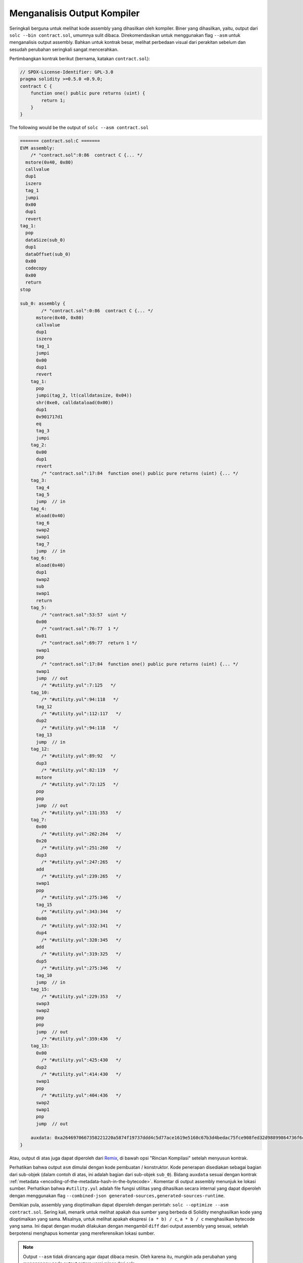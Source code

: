 .. index:: analyse, asm

############################
Menganalisis Output Kompiler
############################

Seringkali berguna untuk melihat kode assembly yang dihasilkan oleh kompiler. Biner yang dihasilkan,
yaitu, output dari ``solc --bin contract.sol``, umumnya sulit dibaca. Direkomendasikan untuk menggunakan
flag ``--asm`` untuk menganalisis output assembly. Bahkan untuk kontrak besar, melihat perbedaan visual
dari perakitan sebelum dan sesudah perubahan seringkali sangat mencerahkan.

Pertimbangkan kontrak berikut (bernama, katakan ``contract.sol``):

.. code-block:: Solidity

    // SPDX-License-Identifier: GPL-3.0
    pragma solidity >=0.5.0 <0.9.0;
    contract C {
        function one() public pure returns (uint) {
            return 1;
        }
    }

The following would be the output of ``solc --asm contract.sol``

.. code-block:: none

    ======= contract.sol:C =======
    EVM assembly:
        /* "contract.sol":0:86  contract C {... */
      mstore(0x40, 0x80)
      callvalue
      dup1
      iszero
      tag_1
      jumpi
      0x00
      dup1
      revert
    tag_1:
      pop
      dataSize(sub_0)
      dup1
      dataOffset(sub_0)
      0x00
      codecopy
      0x00
      return
    stop

    sub_0: assembly {
            /* "contract.sol":0:86  contract C {... */
          mstore(0x40, 0x80)
          callvalue
          dup1
          iszero
          tag_1
          jumpi
          0x00
          dup1
          revert
        tag_1:
          pop
          jumpi(tag_2, lt(calldatasize, 0x04))
          shr(0xe0, calldataload(0x00))
          dup1
          0x901717d1
          eq
          tag_3
          jumpi
        tag_2:
          0x00
          dup1
          revert
            /* "contract.sol":17:84  function one() public pure returns (uint) {... */
        tag_3:
          tag_4
          tag_5
          jump	// in
        tag_4:
          mload(0x40)
          tag_6
          swap2
          swap1
          tag_7
          jump	// in
        tag_6:
          mload(0x40)
          dup1
          swap2
          sub
          swap1
          return
        tag_5:
            /* "contract.sol":53:57  uint */
          0x00
            /* "contract.sol":76:77  1 */
          0x01
            /* "contract.sol":69:77  return 1 */
          swap1
          pop
            /* "contract.sol":17:84  function one() public pure returns (uint) {... */
          swap1
          jump	// out
            /* "#utility.yul":7:125   */
        tag_10:
            /* "#utility.yul":94:118   */
          tag_12
            /* "#utility.yul":112:117   */
          dup2
            /* "#utility.yul":94:118   */
          tag_13
          jump	// in
        tag_12:
            /* "#utility.yul":89:92   */
          dup3
            /* "#utility.yul":82:119   */
          mstore
            /* "#utility.yul":72:125   */
          pop
          pop
          jump	// out
            /* "#utility.yul":131:353   */
        tag_7:
          0x00
            /* "#utility.yul":262:264   */
          0x20
            /* "#utility.yul":251:260   */
          dup3
            /* "#utility.yul":247:265   */
          add
            /* "#utility.yul":239:265   */
          swap1
          pop
            /* "#utility.yul":275:346   */
          tag_15
            /* "#utility.yul":343:344   */
          0x00
            /* "#utility.yul":332:341   */
          dup4
            /* "#utility.yul":328:345   */
          add
            /* "#utility.yul":319:325   */
          dup5
            /* "#utility.yul":275:346   */
          tag_10
          jump	// in
        tag_15:
            /* "#utility.yul":229:353   */
          swap3
          swap2
          pop
          pop
          jump	// out
            /* "#utility.yul":359:436   */
        tag_13:
          0x00
            /* "#utility.yul":425:430   */
          dup2
            /* "#utility.yul":414:430   */
          swap1
          pop
            /* "#utility.yul":404:436   */
          swap2
          swap1
          pop
          jump	// out

        auxdata: 0xa2646970667358221220a5874f19737ddd4c5d77ace1619e5160c67b3d4bedac75fce908fed32d98899864736f6c637827302e382e342d646576656c6f702e323032312e332e33302b636f6d6d69742e65613065363933380058
    }

Atau, output di atas juga dapat diperoleh dari `Remix <https://remix.ethereum.org/>`_,
di bawah opsi "Rincian Kompilasi" setelah menyusun kontrak.

Perhatikan bahwa output ``asm`` dimulai dengan kode pembuatan / konstruktor. Kode penerapan
disediakan sebagai bagian dari sub-objek (dalam contoh di atas, ini adalah bagian dari sub-objek ``sub_0``).
Bidang ``auxdata`` sesuai dengan kontrak :ref:`metadata
<encoding-of-the-metadata-hash-in-the-bytecode>`. Komentar di output assembly menunjuk ke
lokasi sumber. Perhatikan bahwa ``#utility.yul`` adalah file fungsi utilitas
yang dihasilkan secara internal yang dapat diperoleh dengan menggunakan flag ``--combined-json
generated-sources,generated-sources-runtime``.

Demikian pula, assembly yang dioptimalkan dapat diperoleh dengan perintah: ``solc --optimize --asm
contract.sol``. Sering kali, menarik untuk melihat apakah dua sumber yang berbeda di Solidity menghasilkan kode
yang dioptimalkan yang sama. Misalnya, untuk melihat apakah ekspresi ``(a * b) / c``, ``a * b / c``
menghasilkan bytecode yang sama. Ini dapat dengan mudah dilakukan dengan mengambil ``diff`` dari output
assembly yang sesuai, setelah berpotensi menghapus komentar yang mereferensikan lokasi sumber.

.. note::

   Output ``--asm`` tidak dirancang agar dapat dibaca mesin. Oleh karena itu, mungkin ada perubahan
   yang mengganggu pada output antara versi minor dari solc.
